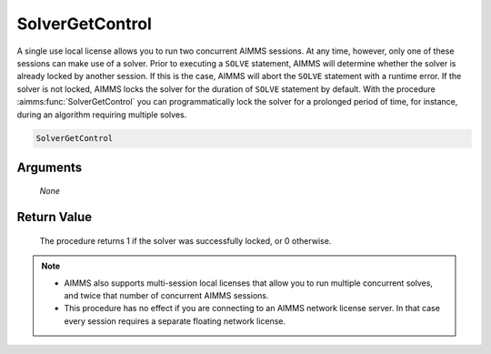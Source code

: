.. aimms:procedure:: SolverGetControl(None)

.. _SolverGetControl:

SolverGetControl
================

A single use local license allows you to run two concurrent AIMMS
sessions. At any time, however, only one of these sessions can make use
of a solver. Prior to executing a ``SOLVE`` statement, AIMMS will
determine whether the solver is already locked by another session. If
this is the case, AIMMS will abort the ``SOLVE`` statement with a
runtime error. If the solver is not locked, AIMMS locks the solver for
the duration of ``SOLVE`` statement by default. With the procedure
:aimms:func:`SolverGetControl` you can programmatically lock the solver for a
prolonged period of time, for instance, during an algorithm requiring
multiple solves.

.. code-block:: aimms

    SolverGetControl

Arguments
---------

    *None*

Return Value
------------

    The procedure returns 1 if the solver was successfully locked, or 0
    otherwise.

.. note::

    -  AIMMS also supports multi-session local licenses that allow you to
       run multiple concurrent solves, and twice that number of concurrent
       AIMMS sessions.

    -  This procedure has no effect if you are connecting to an AIMMS
       network license server. In that case every session requires a
       separate floating network license.

.. seealso::

    The procedure :aimms:func:`SolverReleaseControl`.
